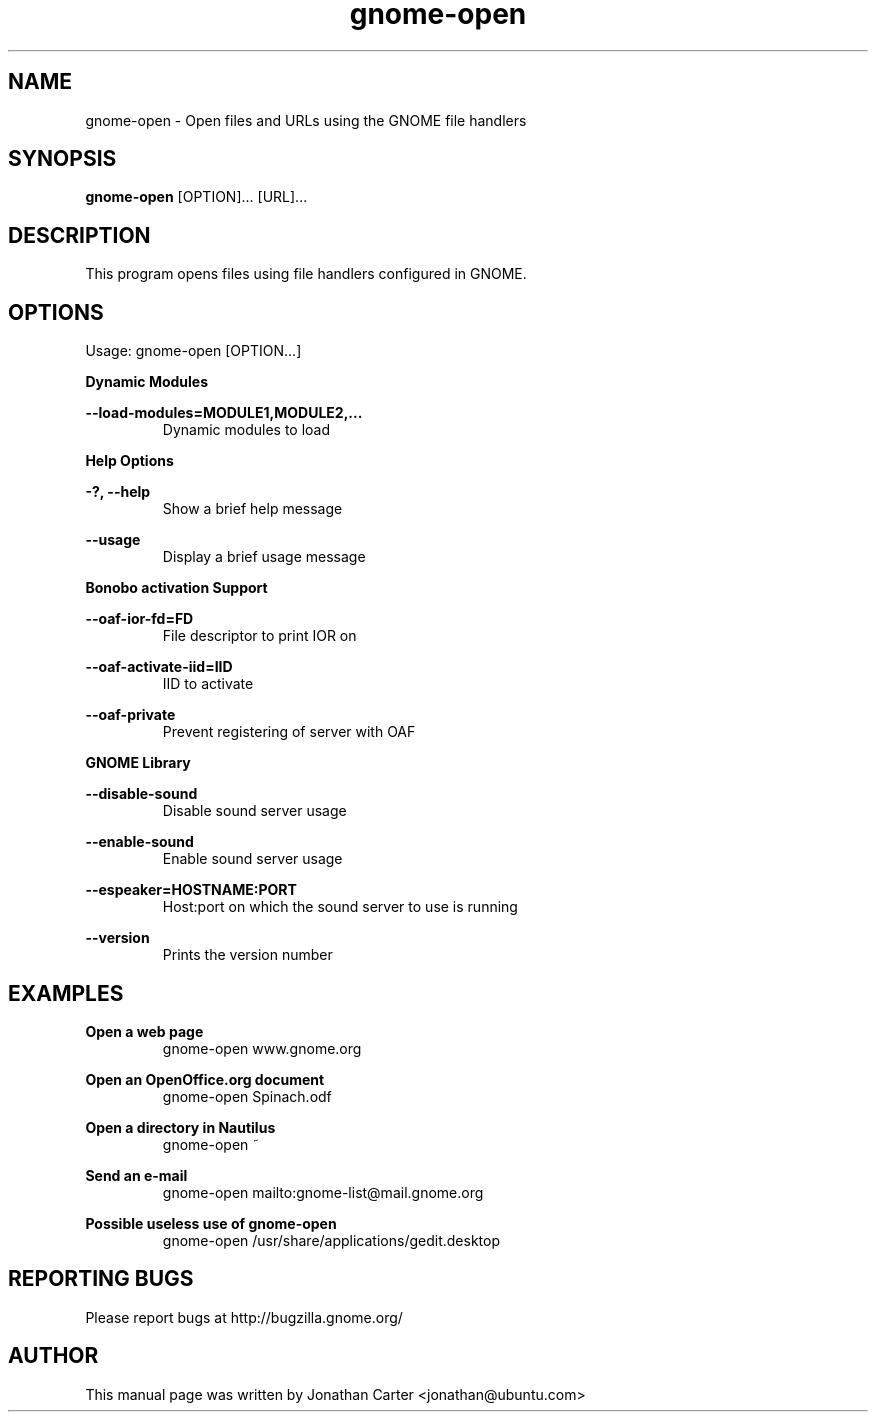 .TH "gnome-open" 1 "2008-07-04" "GNOME"
.SH NAME
gnome-open \- Open files and URLs using the GNOME file handlers
.SH SYNOPSIS
.B gnome-open
[OPTION]... [URL]...
.SH DESCRIPTION
This program opens files using file handlers configured in GNOME.
.SH OPTIONS
Usage: gnome-open [OPTION...]

.B Dynamic Modules

\fB\--load-modules=MODULE1,MODULE2,...\fR
.RS
Dynamic modules to load
.RE

.B Help Options

\fB\-?, --help\fR
.RS
Show a brief help message
.RE

\fB\--usage\fR
.RS
Display a brief usage message
.RE

.B Bonobo activation Support

\fB--oaf-ior-fd=FD\fR
.RS
File descriptor to print IOR on
.RE

\fB--oaf-activate-iid=IID\fR
.RS
IID to activate
.RE

\fB--oaf-private\fR
.RS
Prevent registering of server with OAF
.RE

.B GNOME Library

\fB--disable-sound\fR
.RS
Disable sound server usage
.RE

\fB--enable-sound\fR
.RS
Enable sound server usage
.RE

\fB--espeaker=HOSTNAME:PORT\fR
.RS
Host:port on which the sound server to use is running
.RE

\fB--version\fR
.RS
Prints the version number
.RE

.SH EXAMPLES

\fBOpen a web page\fR
.RS
gnome-open www.gnome.org
.RE

\fBOpen an OpenOffice.org document\fR
.RS
gnome-open Spinach.odf
.RE

\fBOpen a directory in Nautilus\fR
.RS
gnome-open ~
.RE

\fBSend an e-mail\fR
.RS
gnome-open mailto:gnome-list@mail.gnome.org
.RE

\fBPossible useless use of gnome-open\fR
.RS
gnome-open /usr/share/applications/gedit.desktop
.RE

.SH REPORTING BUGS
Please report bugs at http://bugzilla.gnome.org/

.SH AUTHOR
This manual page was written by Jonathan Carter <jonathan@ubuntu.com>
